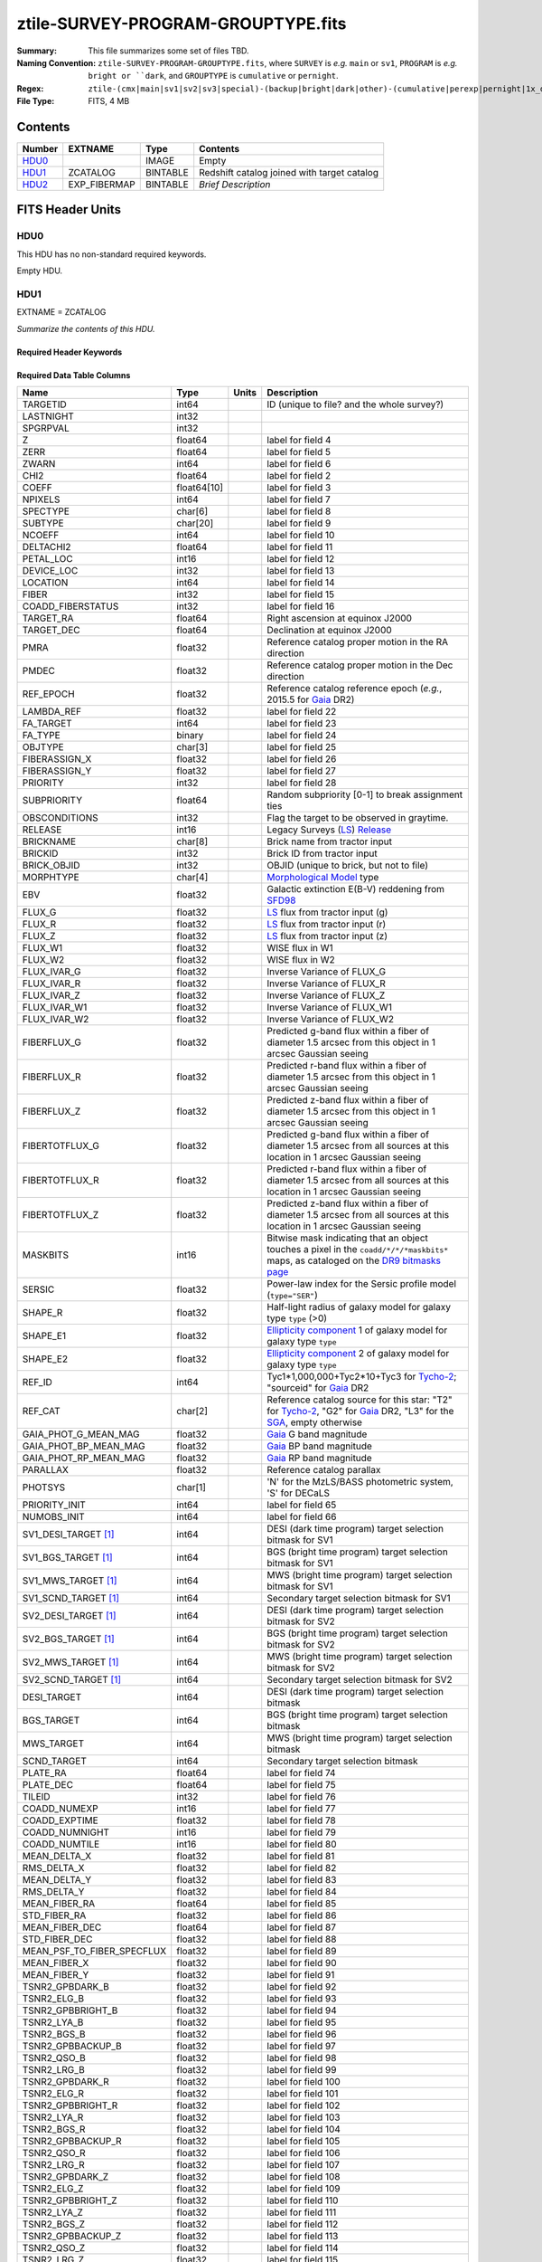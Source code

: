 ===================================
ztile-SURVEY-PROGRAM-GROUPTYPE.fits
===================================

:Summary: This file summarizes some set of files TBD.
:Naming Convention: ``ztile-SURVEY-PROGRAM-GROUPTYPE.fits``, where ``SURVEY`` is
    *e.g.* ``main`` or ``sv1``, ``PROGRAM`` is *e.g.* ``bright or ``dark``,
    and ``GROUPTYPE`` is ``cumulative`` or ``pernight``.
:Regex: ``ztile-(cmx|main|sv1|sv2|sv3|special)-(backup|bright|dark|other)-(cumulative|perexp|pernight|1x_depth|4x_depth|lowspeed)\.fits``
:File Type: FITS, 4 MB

Contents
========

====== ============ ======== ===================
Number EXTNAME      Type     Contents
====== ============ ======== ===================
HDU0_               IMAGE    Empty
HDU1_  ZCATALOG     BINTABLE Redshift catalog joined with target catalog
HDU2_  EXP_FIBERMAP BINTABLE *Brief Description*
====== ============ ======== ===================


FITS Header Units
=================

HDU0
----

This HDU has no non-standard required keywords.

Empty HDU.

.. _zcatalog-ztile-hdu1:

HDU1
----

EXTNAME = ZCATALOG

*Summarize the contents of this HDU.*

Required Header Keywords
~~~~~~~~~~~~~~~~~~~~~~~~

.. collapse:: Required Header Keywords Table

    .. rst-class:: keywords

    ======== ============= ==== =======================
    KEY      Example Value Type Comment
    ======== ============= ==== =======================
    NAXIS1   677           int  width of table in bytes
    NAXIS2   5000          int  number of rows in table
    RRVER    0.15.0        str  Redrock version
    TEMNAM00 GALAXY        str
    TEMVER00 2.6           str
    TEMNAM01 QSO           str
    TEMVER01 0.1           str
    TEMNAM02 STAR:::A      str
    TEMVER02 0.1           str
    TEMNAM03 STAR:::B      str
    TEMVER03 0.1           str
    TEMNAM04 STAR:::CV     str
    TEMVER04 0.1           str
    TEMNAM05 STAR:::F      str
    TEMVER05 0.1           str
    TEMNAM06 STAR:::G      str
    TEMVER06 0.1           str
    TEMNAM07 STAR:::K      str
    TEMVER07 0.1           str
    TEMNAM08 STAR:::M      str
    TEMVER08 0.1           str
    TEMNAM09 STAR:::WD     str
    TEMVER09 0.1           str
    ======== ============= ==== =======================

Required Data Table Columns
~~~~~~~~~~~~~~~~~~~~~~~~~~~

.. rst-class:: columns

========================== =========== ===== ===================
Name                       Type        Units Description
========================== =========== ===== ===================
TARGETID                   int64             ID (unique to file? and the whole survey?)
LASTNIGHT                  int32
SPGRPVAL                   int32
Z                          float64           label for field   4
ZERR                       float64           label for field   5
ZWARN                      int64             label for field   6
CHI2                       float64           label for field   2
COEFF                      float64[10]       label for field   3
NPIXELS                    int64             label for field   7
SPECTYPE                   char[6]           label for field   8
SUBTYPE                    char[20]          label for field   9
NCOEFF                     int64             label for field  10
DELTACHI2                  float64           label for field  11
PETAL_LOC                  int16             label for field  12
DEVICE_LOC                 int32             label for field  13
LOCATION                   int64             label for field  14
FIBER                      int32             label for field  15
COADD_FIBERSTATUS          int32             label for field  16
TARGET_RA                  float64           Right ascension at equinox J2000
TARGET_DEC                 float64           Declination at equinox J2000
PMRA                       float32           Reference catalog proper motion in the RA direction
PMDEC                      float32           Reference catalog proper motion in the Dec direction
REF_EPOCH                  float32           Reference catalog reference epoch (*e.g.*, 2015.5 for Gaia_ DR2)
LAMBDA_REF                 float32           label for field  22
FA_TARGET                  int64             label for field  23
FA_TYPE                    binary            label for field  24
OBJTYPE                    char[3]           label for field  25
FIBERASSIGN_X              float32           label for field  26
FIBERASSIGN_Y              float32           label for field  27
PRIORITY                   int32             label for field  28
SUBPRIORITY                float64           Random subpriority [0-1] to break assignment ties
OBSCONDITIONS              int32             Flag the target to be observed in graytime.
RELEASE                    int16             Legacy Surveys (`LS`_) `Release`_
BRICKNAME                  char[8]           Brick name from tractor input
BRICKID                    int32             Brick ID from tractor input
BRICK_OBJID                int32             OBJID (unique to brick, but not to file)
MORPHTYPE                  char[4]           `Morphological Model`_ type
EBV                        float32           Galactic extinction E(B-V) reddening from SFD98_
FLUX_G                     float32           `LS`_ flux from tractor input (g)
FLUX_R                     float32           `LS`_ flux from tractor input (r)
FLUX_Z                     float32           `LS`_ flux from tractor input (z)
FLUX_W1                    float32           WISE flux in W1
FLUX_W2                    float32           WISE flux in W2
FLUX_IVAR_G                float32           Inverse Variance of FLUX_G
FLUX_IVAR_R                float32           Inverse Variance of FLUX_R
FLUX_IVAR_Z                float32           Inverse Variance of FLUX_Z
FLUX_IVAR_W1               float32           Inverse Variance of FLUX_W1
FLUX_IVAR_W2               float32           Inverse Variance of FLUX_W2
FIBERFLUX_G                float32           Predicted g-band flux within a fiber of diameter 1.5 arcsec from this object in 1 arcsec Gaussian seeing
FIBERFLUX_R                float32           Predicted r-band flux within a fiber of diameter 1.5 arcsec from this object in 1 arcsec Gaussian seeing
FIBERFLUX_Z                float32           Predicted z-band flux within a fiber of diameter 1.5 arcsec from this object in 1 arcsec Gaussian seeing
FIBERTOTFLUX_G             float32           Predicted g-band flux within a fiber of diameter 1.5 arcsec from all sources at this location in 1 arcsec Gaussian seeing
FIBERTOTFLUX_R             float32           Predicted r-band flux within a fiber of diameter 1.5 arcsec from all sources at this location in 1 arcsec Gaussian seeing
FIBERTOTFLUX_Z             float32           Predicted z-band flux within a fiber of diameter 1.5 arcsec from all sources at this location in 1 arcsec Gaussian seeing
MASKBITS                   int16             Bitwise mask indicating that an object touches a pixel in the ``coadd/*/*/*maskbits*`` maps, as cataloged on the `DR9 bitmasks page`_
SERSIC                     float32           Power-law index for the Sersic profile model (``type="SER"``)
SHAPE_R                    float32           Half-light radius of galaxy model for galaxy type ``type`` (>0)
SHAPE_E1                   float32           `Ellipticity component`_ 1 of galaxy model for galaxy type ``type``
SHAPE_E2                   float32           `Ellipticity component`_ 2 of galaxy model for galaxy type ``type``
REF_ID                     int64             Tyc1*1,000,000+Tyc2*10+Tyc3 for `Tycho-2`_; "sourceid" for `Gaia`_ DR2
REF_CAT                    char[2]           Reference catalog source for this star: "T2" for `Tycho-2`_, "G2" for `Gaia`_ DR2, "L3" for the SGA_, empty otherwise
GAIA_PHOT_G_MEAN_MAG       float32           `Gaia`_ G band magnitude
GAIA_PHOT_BP_MEAN_MAG      float32           `Gaia`_ BP band magnitude
GAIA_PHOT_RP_MEAN_MAG      float32           `Gaia`_ RP band magnitude
PARALLAX                   float32           Reference catalog parallax
PHOTSYS                    char[1]           'N' for the MzLS/BASS photometric system, 'S' for DECaLS
PRIORITY_INIT              int64             label for field  65
NUMOBS_INIT                int64             label for field  66
SV1_DESI_TARGET [1]_       int64             DESI (dark time program) target selection bitmask for SV1
SV1_BGS_TARGET [1]_        int64             BGS (bright time program) target selection bitmask for SV1
SV1_MWS_TARGET [1]_        int64             MWS (bright time program) target selection bitmask for SV1
SV1_SCND_TARGET [1]_       int64             Secondary target selection bitmask for SV1
SV2_DESI_TARGET [1]_       int64             DESI (dark time program) target selection bitmask for SV2
SV2_BGS_TARGET [1]_        int64             BGS (bright time program) target selection bitmask for SV2
SV2_MWS_TARGET [1]_        int64             MWS (bright time program) target selection bitmask for SV2
SV2_SCND_TARGET [1]_       int64             Secondary target selection bitmask for SV2
DESI_TARGET                int64             DESI (dark time program) target selection bitmask
BGS_TARGET                 int64             BGS (bright time program) target selection bitmask
MWS_TARGET                 int64             MWS (bright time program) target selection bitmask
SCND_TARGET                int64             Secondary target selection bitmask
PLATE_RA                   float64           label for field  74
PLATE_DEC                  float64           label for field  75
TILEID                     int32             label for field  76
COADD_NUMEXP               int16             label for field  77
COADD_EXPTIME              float32           label for field  78
COADD_NUMNIGHT             int16             label for field  79
COADD_NUMTILE              int16             label for field  80
MEAN_DELTA_X               float32           label for field  81
RMS_DELTA_X                float32           label for field  82
MEAN_DELTA_Y               float32           label for field  83
RMS_DELTA_Y                float32           label for field  84
MEAN_FIBER_RA              float64           label for field  85
STD_FIBER_RA               float32           label for field  86
MEAN_FIBER_DEC             float64           label for field  87
STD_FIBER_DEC              float32           label for field  88
MEAN_PSF_TO_FIBER_SPECFLUX float32           label for field  89
MEAN_FIBER_X               float32           label for field  90
MEAN_FIBER_Y               float32           label for field  91
TSNR2_GPBDARK_B            float32           label for field  92
TSNR2_ELG_B                float32           label for field  93
TSNR2_GPBBRIGHT_B          float32           label for field  94
TSNR2_LYA_B                float32           label for field  95
TSNR2_BGS_B                float32           label for field  96
TSNR2_GPBBACKUP_B          float32           label for field  97
TSNR2_QSO_B                float32           label for field  98
TSNR2_LRG_B                float32           label for field  99
TSNR2_GPBDARK_R            float32           label for field 100
TSNR2_ELG_R                float32           label for field 101
TSNR2_GPBBRIGHT_R          float32           label for field 102
TSNR2_LYA_R                float32           label for field 103
TSNR2_BGS_R                float32           label for field 104
TSNR2_GPBBACKUP_R          float32           label for field 105
TSNR2_QSO_R                float32           label for field 106
TSNR2_LRG_R                float32           label for field 107
TSNR2_GPBDARK_Z            float32           label for field 108
TSNR2_ELG_Z                float32           label for field 109
TSNR2_GPBBRIGHT_Z          float32           label for field 110
TSNR2_LYA_Z                float32           label for field 111
TSNR2_BGS_Z                float32           label for field 112
TSNR2_GPBBACKUP_Z          float32           label for field 113
TSNR2_QSO_Z                float32           label for field 114
TSNR2_LRG_Z                float32           label for field 115
TSNR2_GPBDARK              float32           label for field 116
TSNR2_ELG                  float32           label for field 117
TSNR2_GPBBRIGHT            float32           label for field 118
TSNR2_LYA                  float32           label for field 119
TSNR2_BGS                  float32           label for field 120
TSNR2_GPBBACKUP            float32           label for field 121
TSNR2_QSO                  float32           label for field 122
TSNR2_LRG                  float32           label for field 123
ZCAT_NSPEC                 int16
ZCAT_PRIMARY               logical
========================== =========== ===== ===================

.. [1] Optional
.. _`LS`: https://www.legacysurvey.org/
.. _`DR9 bitmasks page`: https://www.legacysurvey.org/dr9/bitmasks
.. _`ellipticity component`: https://www.legacysurvey.org/dr9/catalogs/#ellipticities
.. _`Release`: https://www.legacysurvey.org/release/
.. _`Morphological Model`: https://www.legacysurvey.org/dr9/catalogs/#goodness-of-fits-and-morphological-type
.. _`Tycho-2`: https://heasarc.gsfc.nasa.gov/W3Browse/all/tycho2.html
.. _`Gaia`: https://gea.esac.esa.int/archive/documentation//GDR2/Gaia_archive/chap_datamodel/sec_dm_main_tables/ssec_dm_gaia_source.html
.. _SFD98: https://ui.adsabs.harvard.edu/abs/1998ApJ...500..525S/abstract
.. _SGA: https://www.legacysurvey.org/sga/sga2020

HDU2
----

EXTNAME = EXP_FIBERMAP

*Summarize the contents of this HDU.*

Required Header Keywords
~~~~~~~~~~~~~~~~~~~~~~~~

.. collapse:: Required Header Keywords Table

    .. rst-class:: keywords

    ====== ============= ==== =======================
    KEY    Example Value Type Comment
    ====== ============= ==== =======================
    NAXIS1 162           int  width of table in bytes
    NAXIS2 5000          int  number of rows in table
    ====== ============= ==== =======================

Required Data Table Columns
~~~~~~~~~~~~~~~~~~~~~~~~~~~

.. rst-class:: columns

===================== ======= ===== ===================
Name                  Type    Units Description
===================== ======= ===== ===================
TARGETID              int64         label for field   1
PRIORITY              int32         label for field   2
SUBPRIORITY           float64       label for field   3
NIGHT                 int32         label for field   4
EXPID                 int32         label for field   5
MJD                   float64       label for field   6
TILEID                int32         label for field   7
EXPTIME               float64       label for field   8
PETAL_LOC             int16         label for field   9
DEVICE_LOC            int32         label for field  10
LOCATION              int64         label for field  11
FIBER                 int32         label for field  12
FIBERSTATUS           int32         label for field  13
FIBERASSIGN_X         float32       label for field  14
FIBERASSIGN_Y         float32       label for field  15
LAMBDA_REF            float32       label for field  16
PLATE_RA              float64       label for field  17
PLATE_DEC             float64       label for field  18
NUM_ITER              int64         label for field  19
FIBER_X               float64       label for field  20
FIBER_Y               float64       label for field  21
DELTA_X               float64       label for field  22
DELTA_Y               float64       label for field  23
FIBER_RA              float64       label for field  24
FIBER_DEC             float64       label for field  25
PSF_TO_FIBER_SPECFLUX float64       label for field  26
===================== ======= ===== ===================


Notes and Examples
==================

*Add notes and examples here.  You can also create links to example files.*
